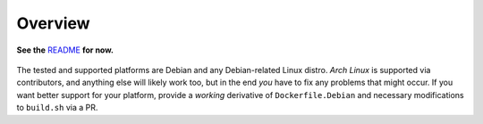 Overview
========

**See the** `README`_ **for now.**

.. _README: https://github.com/pyroscope/rtorrent-ps#rtorrent-ps


.. figure:: https://raw.githubusercontent.com/pyroscope/rtorrent-ps/master/docs/_static/img/rT-PS-094-2014-05-24-shadow.png
   :align: center
   :alt: Extended Canvas Screenshot



The tested and supported platforms are Debian and any Debian-related Linux distro.
*Arch Linux* is supported via contributors,
and anything else will likely work too,
but in the end *you* have to fix any problems that might occur.
If you want better support for your platform, provide a *working* derivative of
``Dockerfile.Debian`` and necessary modifications to ``build.sh`` via a PR.
